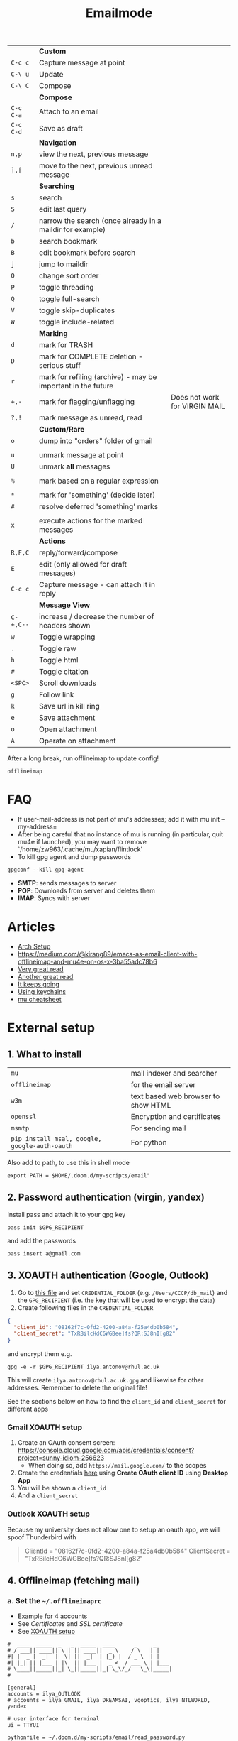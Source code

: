 #+TITLE: Emailmode
#+STARTUP: overview

|-----------+--------------------------------------------------------------+-------------------------------|
|           | *Custom*                                                     |                               |
| =C-c c=   | Capture message at point                                     |                               |
| =C-\ u=   | Update                                                       |                               |
| =C-\ C=   | Compose                                                      |                               |
|-----------+--------------------------------------------------------------+-------------------------------|
|           | *Compose*                                                    |                               |
| =C-c C-a= | Attach to an email                                           |                               |
| =C-c C-d= | Save as draft                                                |                               |
|-----------+--------------------------------------------------------------+-------------------------------|
|           | *Navigation*                                                 |                               |
| =n,p=     | view the next, previous message                              |                               |
| =],[=     | move to the next, previous unread message                    |                               |
|-----------+--------------------------------------------------------------+-------------------------------|
|           | *Searching*                                                  |                               |
| =s=       | search                                                       |                               |
| =S=       | edit last query                                              |                               |
| =/=       | narrow the search (once already in a maildir for example)    |                               |
| =b=       | search bookmark                                              |                               |
| =B=       | edit bookmark before search                                  |                               |
| =j=       | jump to maildir                                              |                               |
| =O=       | change sort order                                            |                               |
| =P=       | toggle threading                                             |                               |
| =Q=       | toggle full-search                                           |                               |
| =V=       | toggle skip-duplicates                                       |                               |
| =W=       | toggle include-related                                       |                               |
|-----------+--------------------------------------------------------------+-------------------------------|
|           | *Marking*                                                    |                               |
| =d=       | mark for TRASH                                               |                               |
| =D=       | mark for COMPLETE deletion - serious stuff                   |                               |
| =r=       | mark for refiling (archive) - may be important in the future |                               |
| =+,-=     | mark for flagging/unflagging                                 | Does not work for VIRGIN MAIL |
| =?,!=     | mark message as unread, read                                 |                               |
|           | *Custom/Rare*                                                |                               |
| =o=       | dump into "orders" folder of gmail                           |                               |
|           |                                                              |                               |
| =u=       | unmark message at point                                      |                               |
| =U=       | unmark *all* messages                                        |                               |
|           |                                                              |                               |
| =%=       | mark based on a regular expression                           |                               |
|           |                                                              |                               |
| =*=       | mark for 'something' (decide later)                          |                               |
| =#=       | resolve deferred 'something' marks                           |                               |
|           |                                                              |                               |
| =x=       | execute actions for the marked messages                      |                               |
|-----------+--------------------------------------------------------------+-------------------------------|
|           | *Actions*                                                    |                               |
| =R,F,C=   | reply/forward/compose                                        |                               |
| =E=       | edit (only allowed for draft messages)                       |                               |
| =C-c c=   | Capture message - can attach it in reply                     |                               |
|-----------+--------------------------------------------------------------+-------------------------------|
|           | *Message View*                                               |                               |
| =C-+,C--= | increase / decrease the number of headers shown              |                               |
| =w=       | Toggle wrapping                                              |                               |
| =.=       | Toggle raw                                                   |                               |
| =h=       | Toggle html                                                  |                               |
| =#=       | Toggle citation                                              |                               |
| =<SPC>=   | Scroll downloads                                             |                               |
| =g=       | Follow link                                                  |                               |
| =k=       | Save url in kill ring                                        |                               |
| =e=       | Save attachment                                              |                               |
| =o=       | Open attachment                                              |                               |
| =A=       | Operate on attachment                                        |                               |
|-----------+--------------------------------------------------------------+-------------------------------|

After a long break, run offlineimap to update config!

#+begin_src shell
offlineimap
#+end_src

* FAQ
- If user-mail-address is not part of mu's addresses; add it with mu init --my-address=
- After being careful that no instance of mu is running (in particular, quit mu4e if launched), you may want to remove `/home/zw963/.cache/mu/xapian/flintlock'
- To kill gpg agent and dump passwords

#+begin_src shell
gpgconf --kill gpg-agent
#+end_src

- *SMTP*: sends messages to server
- *POP*: Downloads from server and deletes them
- *IMAP*: Syncs with server

* Articles
- [[https://kkatsuyuki.github.io/notmuch-conf/][Arch Setup]]
- [[https://medium.com/@kirang89/emacs-as-email-client-with-offlineimap-and-mu4e-on-os-x-3ba55adc78b6]]
- [[http://cachestocaches.com/2017/3/complete-guide-email-emacs-using-mu-and-][Very great read]]
- [[https://notanumber.io/2016-10-03/better-email-with-mu4e/][Another great read]]
- [[https://vxlabs.com/2014/06/06/configuring-emacs-mu4e-with-nullmailer-offlineimap-and-multiple-identities/][It keeps going]]
- [[https://ict4g.net/adolfo/notes/2014/12/27/emacs-imap.html][Using keychains]]
- [[https://www.djcbsoftware.nl/code/mu/cheatsheet.html][mu cheatsheet]]

* External setup
** 1. What to install
| =mu=                                          | mail indexer and searcher           |
| =offlineimap=                                 | for the email server                |
| =w3m=                                         | text based web browser to show HTML |
| =openssl=                                     | Encryption and certificates         |
| =msmtp=                                       | For sending mail                    |
| =pip install msal, google, google-auth-oauth= | For python                          |

Also add to path, to use this in shell mode

#+begin_src text
export PATH = $HOME/.doom.d/my-scripts/email"
#+end_src

** 2. Password authentication (virgin, yandex)
Install pass and attach it to your gpg key
#+begin_src shell
pass init $GPG_RECIPIENT
#+end_src

and add the passwords

#+begin_src shell
pass insert a@gmail.com
#+end_src

** 3. XOAUTH authentication (Google, Outlook)
:PROPERTIES:
:CUSTOM_ID: xoauth-setup
:END:

1. Go to [[file:my-scripts/email/read_password.py][this file]] and set =CREDENTIAL_FOLDER= (e.g. =/Users/CCCP/db_mail=) and the =GPG_RECIPIENT= (i.e. the key that will be used to encrypt the data)
2. Create following files in the =CREDENTIAL_FOLDER=
#+begin_src json
{
  "client_id": "08162f7c-0fd2-4200-a84a-f25a4db0b584",
  "client_secret": "TxRBilcHdC6WGBee]fs?QR:SJ8nI[g82"
}
#+end_src

and encrypt them e.g.

#+begin_src shell
gpg -e -r $GPG_RECIPIENT ilya.antonov@rhul.ac.uk
#+end_src

This will create =ilya.antonov@rhul.ac.uk.gpg= and likewise for other addresses. Remember to delete the original file!

See the sections below on how to find the =client_id= and =client_secret= for different apps

*** Gmail XOAUTH setup
1. Create an OAuth consent screen: https://console.cloud.google.com/apis/credentials/consent?project=sunny-idiom-256623
   - When doing so, add =https://mail.google.com/= to the scopes
2. Create the credentials [[https://console.cloud.google.com/apis/credentials?project=sunny-idiom-256623][here]] using *Create OAuth client ID* using *Desktop App*
3. You will be shown a =client_id=
4. And a =client_secret=

*** Outlook XOAUTH setup
Because my university does not allow one to setup an oauth app, we will spoof Thunderbird with
#+begin_quote
ClientId = "08162f7c-0fd2-4200-a84a-f25a4db0b584"
ClientSecret = "TxRBilcHdC6WGBee]fs?QR:SJ8nI[g82"
#+end_quote

** 4. Offlineimap (fetching mail)
*** a. Set the =~/.offlineimaprc=
- Example for 4 accounts
- See [[*Certificates][Certificates]] and [[*SSL certificate][SSL certificate]]
- See [[#xoauth-setup][XOAUTH setup]]

#+BEGIN_SRC text
#  ____  _____  _   _  _____  ____      _     _
# / ___|| ____|| \ | || ____||  _ \    / \   | |
#| |  _ |  _|  |  \| ||  _|  | |_) |  / _ \  | |
#| |_| || |___ | |\  || |___ |  _ <  / ___ \ | |___
# \____||_____||_| \_||_____||_| \_\/_/   \_\|_____|
#

[general]
accounts = ilya_OUTLOOK
# accounts = ilya_GMAIL, ilya_DREAMSAI, vgoptics, ilya_NTLWORLD, yandex

# user interface for terminal
ui = TTYUI

pythonfile = ~/.doom.d/my-scripts/email/read_password.py

# when to stop trying to establish a connection
socktimeout = 120

postsynchook = mu index --maildir ~/mail
autorefresh = 5
quick = 10

# ____   ____   _____     _     __  __  ____            _     ___
#|  _ \ |  _ \ | ____|   / \   |  \/  |/ ___|          / \   |_ _|
#| | | || |_) ||  _|    / _ \  | |\/| |\___ \  _____  / _ \   | |
#| |_| ||  _ < | |___  / ___ \ | |  | | ___) ||_____|/ ___ \  | |
#|____/ |_| \_\|_____|/_/   \_\|_|  |_||____/       /_/   \_\|___|
#
#

[Account ilya_DREAMSAI]
localrepository = ilya_DREAMSAI-local
remoterepository = ilya_DREAMSAI-remote
synclabels = yes
labelsheader = X-Keywords
maxconnections = 2

[Repository ilya_DREAMSAI-local]
type  = GmailMaildir
localfolders = ~/db_mail/ilya_DREAMSAI

[Repository ilya_DREAMSAI-remote]
type = Gmail
remotehost = imap.gmail.com
remoteuser=ilya.antonov@dreams-ai.com
realdelete = no

auth_mechanisms=XOAUTH2
oauth2_request_url=https://accounts.google.com/o/oauth2/token
oauth2_client_id_eval=get_credentials("ilya.antonov@dreams-ai.com")["client_id"]
oauth2_client_secret_eval=get_credentials("ilya.antonov@dreams-ai.com")["client_secret"]
oauth2_access_token_eval=get_token_gmail("ilya.antonov@dreams-ai.com")

ssl = yes
sslcacertfile=/usr/local/etc/ca-certificates/cert.pem

#  ____  __  __     _     ___  _
# / ___||  \/  |   / \   |_ _|| |
#| |  _ | |\/| |  / _ \   | | | |
#| |_| || |  | | / ___ \  | | | |___
# \____||_|  |_|/_/   \_\|___||_____|

[Account ilya_GMAIL]
localrepository = ilya_GMAIL-local
remoterepository = ilya_GMAIL-remote
synclabels = yes
labelsheader = X-Keywords
maxconnections = 2

[Repository ilya_GMAIL-local]
type  = GmailMaildir
localfolders = ~/db_mail/ilya_GMAIL

[Repository ilya_GMAIL-remote]
type = Gmail
remotehost = imap.gmail.com
remoteuser=antonov.ilya225@gmail.com
realdelete = no

auth_mechanisms=XOAUTH2
oauth2_request_url=https://accounts.google.com/o/oauth2/token
oauth2_client_id_eval=get_credentials("antonov.ilya225@gmail.com")["client_id"]
oauth2_client_secret_eval=get_credentials("antonov.ilya225@gmail.com")["client_secret"]
oauth2_access_token_eval=get_token_gmail("antonov.ilya225@gmail.com")

ssl = yes
sslcacertfile =/usr/local/etc/ca-certificates/cert.pem

# _   _  _____  _  __        __ ___   ____   _      ____
#| \ | ||_   _|| | \ \      / // _ \ |  _ \ | |    |  _ \
#|  \| |  | |  | |  \ \ /\ / /| | | || |_) || |    | | | |
#| |\  |  | |  | |___\ V  V / | |_| ||  _ < | |___ | |_| |
#|_| \_|  |_|  |_____|\_/\_/   \___/ |_| \_\|_____||____/

[Account ilya_NTLWORLD]
localrepository = ilya_NTLWORLD-local
remoterepository = ilya_NTLWORLD-remote

[Repository ilya_NTLWORLD-local]
type = Maildir
localfolders = ~/db_mail/ilya_NTLWORLD

[Repository ilya_NTLWORLD-remote]
type = IMAP
remoteport = 993
remotehost = imap.virginmedia.com
remoteuser = ilya.antonov24@ntlworld.com
remotepasseval = get_pass("ilya.antonov24@ntlworld.com")["password"]
realdelete = no

ssl = yes
sslcacertfile =/usr/local/etc/ca-certificates/cert.pem

folderfilter = lambda foldername: foldername  in ['INBOX', 'Drafts', 'Archive', 'Sent', 'Trash']

#__     __ ____   ___   ____  _____  ___  ____  ____
#\ \   / // ___| / _ \ |  _ \|_   _||_ _|/ ___|/ ___|
# \ \ / /| |  _ | | | || |_) | | |   | || |    \___ \
#  \ V / | |_| || |_| ||  __/  | |   | || |___  ___) |
#   \_/   \____| \___/ |_|     |_|  |___|\____||____/
#
#

[Account vgoptics]
localrepository = vgoptics-local
remoterepository = vgoptics-remote

[Repository vgoptics-local]
type = Maildir
localfolders = ~/db_mail/vgoptics

[Repository vgoptics-remote]
type = IMAP
remoteport = 993
remotehost = imap.virginmedia.com
remoteuser = vgoptics@virginmedia.com
remotepasseval = get_pass("vgoptics@virginmedia.com")["password"]
realdelete = no

ssl = yes
sslcacertfile =/usr/local/etc/ca-certificates/cert.pem

folderfilter = lambda foldername: foldername  in ['INBOX', 'Drafts', 'Archive', 'Sent', 'Trash']

#  ___   _   _  _____  _      ___    ___   _  __
# / _ \ | | | ||_   _|| |    / _ \  / _ \ | |/ /
#| | | || | | |  | |  | |   | | | || | | || ' /
#| |_| || |_| |  | |  | |___| |_| || |_| || . \
# \___/  \___/   |_|  |_____|\___/  \___/ |_|\_\

[Account ilya_OUTLOOK]
localrepository = ilya_OUTLOOK-local
remoterepository = ilya_OUTLOOK-remote

[Repository ilya_OUTLOOK-local]
type = Maildir
localfolders = ~/db_mail/ilya_OUTLOOK

[Repository ilya_OUTLOOK-remote]
type = IMAP
remotehost = outlook.office365.com
remoteuser = ilya.antonov@rhul.ac.uk

auth_mechanisms=XOAUTH2
oauth2_request_url=https://login.microsoftonline.com/common/oauth2/v2.0/token
oauth2_client_id_eval=get_credentials("ilya.antonov@rhul.ac.uk")["client_id"]
oauth2_client_secret_eval=get_credentials("ilya.antonov@rhul.ac.uk")["client_secret"]
oauth2_access_token_eval=get_token_outlook("ilya.antonov@rhul.ac.uk")

ssl = yes
sslcacertfile =/usr/local/etc/ca-certificates/cert.pem

folderfilter = lambda folder: folder in ['INBOX', 'Drafts', 'Archive', 'Sent Items', 'Deleted Items']

#__   __  _     _   _  ____   _____ __  __
#\ \ / / / \   | \ | ||  _ \ | ____|\ \/ /
# \ V / / _ \  |  \| || | | ||  _|   \  /
#  | | / ___ \ | |\  || |_| || |___  /  \
#  |_|/_/   \_\|_| \_||____/ |_____|/_/\_\

[Account yandex]
localrepository = yandex-local
remoterepository = yandex-remote

[Repository yandex-local]
type = Maildir
localfolders = ~/db_mail/yandex

[Repository yandex-remote]
type = IMAP
remoteport = 993
remotehost = imap.yandex.com
remoteuser = mail@ilya-antonov.ru
remotepasseval = get_pass("mail@ilya-antonov.ru")["password"]

ssl = yes
sslcacertfile =/usr/local/etc/ca-certificates/cert.pem
#+END_SRC

If offlineimap is giving an error, it is probably picking up python3.7. Delete all python3.7 email-related libraries:

1. Find the site libraries
#+BEGIN_SRC shell
  python3 -m site
#+END_SRC

2. [@2] Remove all =imap= packages
*** b. Certificates for IMAP server (fetching)
There is a certificate to verify connection to an IMAP server (to make sure you are syncing and giving away details to correct server):
[[https://www.offlineimap.org/doc/FAQ.html#how-do-i-generate-an-sslcacertfile-file]]
https://www.offlineimap.org/doc/FAQ.html#does-offlineimap-verify-ssl-certificates

- [2021-10-21 Thu] For some reason, I found that I should point to the root cert.pem that has the root certificates that most of the servers will be checked against. No need for the sslcertfile below

You can either:
**** Generate =sslcacertfile= (required for GMail)
#+BEGIN_SRC sh
openssl s_client -CApath /etc/ssl/certs -connect outlook.office365.com:imaps -showcerts | perl -ne 'print if /BEGIN/../END/'
#+END_SRC
- add =-showcerts= for full chain of certificates

- Copy it over the top certificate to the the chosen =sslcacertfile= which is set in =.offlineimaprc=
- Verify with
#+BEGIN_SRC sh
  SSL_CERT_DIR="" openssl s_client -CAfile /usr/local/etc/ca-certificates/offlineimap.pem  -connect imap.gmail.com:993 -partial_chain 2>&1 </dev/null
#+END_SRC

It should return a done, code0
**** Generate a constant =cert_fingerprint= (required for example for ntlworld) and add it manually to the config file
#+BEGIN_SRC sh
SSL_CERT_DIR="" openssl s_client -connect imap.SERVERTHATYOUCHOOSE.com:993 < /dev/null 2>/dev/null | openssl x509 -fingerprint -noout -text -in /dev/stdin
#+END_SRC
- Copy over the =SHA1 Fingerprint= to =cert_fingerprint= in =.offlineimaprc=

*** c. Run sync
#+begin_src shell
offlineimap
#+end_src
** 5. Setup mu4e
1. Remember to run the setup in [[https://www.djcbsoftware.nl/code/mu/mu4e/Getting-started.html#Getting-started][this tutorial]] for doing external setup
2. https://etienne.depar.is/emacs.d/mu4e.html
3. http://kitchingroup.cheme.cmu.edu/blog/2016/10/29/Sending-html-emails-from-org-mode-with-org-mime/

mu4e works tightly with mu. As a result, part of the configuration is set in mu.
In order to setup the mail database, you need to run the following

#+BEGIN_SRC shell
mu init --maildir="~/db_mail" --my-address="ilya.antonov@dreams-ai.com" --my-address="ilya.antonov24@ntlworld.com" --my-address="antonov.ilya225@gmail.com" --my-address="ilya.antonov@rhul.ac.uk" --my-address="vgoptics@virginmedia.com" --my-address="mail@ilya-antonov.ru"
#+END_SRC

Then index the messages with:
#+BEGIN_SRC shell
mu index
#+END_SRC

You can then run
#+BEGIN_SRC shell
mu info
#+END_SRC

to get information on the install

** 6. Sending mail =mstmp=
*** a. Create =~/.config/msmtp/config=

Make sure that the passwords are available in =pass=

#+BEGIN_SRC text
defaults
logfile ~/.msmtp.log
protocol smtp
auth on
tls on
tls_trust_file /usr/local/etc/ca-certificates/cert.pem

#  ___   _   _  _____  _      ___    ___   _  __
# / _ \ | | | ||_   _|| |    / _ \  / _ \ | |/ /
#| | | || | | |  | |  | |   | | | || | | || ' /
#| |_| || |_| |  | |  | |___| |_| || |_| || . \
# \___/  \___/   |_|  |_____|\___/  \___/ |_|\_\
#

account OUTLOOK
host smtp.office365.com
port 587

from ilya.antonov@rhul.ac.uk
user ilya.antonov@rhul.ac.uk

auth xoauth2
passwordeval read_password.py OUTLOOK ilya.antonov@rhul.ac.uk

#  ____  __  __     _     ___  _
# / ___||  \/  |   / \   |_ _|| |
#| |  _ | |\/| |  / _ \   | | | |
#| |_| || |  | | / ___ \  | | | |___
# \____||_|  |_|/_/   \_\|___||_____|
#

account ilya_GMAIL
host smtp.gmail.com
port 587

from antonov.ilya225@gmail.com
user antonov.ilya225@gmail.com

auth oauthbearer
passwordeval read_password.py GMAIL antonov.ilya225@gmail.com

# ____   ____   _____     _     __  __  ____            _     ___
#|  _ \ |  _ \ | ____|   / \   |  \/  |/ ___|          / \   |_ _|
#| | | || |_) ||  _|    / _ \  | |\/| |\___ \  _____  / _ \   | |
#| |_| ||  _ < | |___  / ___ \ | |  | | ___) ||_____|/ ___ \  | |
#|____/ |_| \_\|_____|/_/   \_\|_|  |_||____/       /_/   \_\|___|
#
#

account ilya_DREAMSAI
host smtp.gmail.com
port 587

from ilya.antonov@dreams-ai.com
user ilya.antonov@dreams-ai.com

auth oauthbearer
passwordeval read_password.py GMAIL ilya.antonov@dreams-ai.com

# _   _  _____  _  __        __ ___   ____   _      ____
#| \ | ||_   _|| | \ \      / // _ \ |  _ \ | |    |  _ \
#|  \| |  | |  | |  \ \ /\ / /| | | || |_) || |    | | | |
#| |\  |  | |  | |___\ V  V / | |_| ||  _ < | |___ | |_| |
#|_| \_|  |_|  |_____|\_/\_/   \___/ |_| \_\|_____||____/
#

account ilya_NTLWORLD
host smtp.ntlworld.com
port 587

from ilya.antonov24@ntlworld.com
user ilya.antonov24@ntlworld.com
eval echo password $(pass ilya.antonov24@ntlworld.com)

#__   __  _     _   _  ____   _____ __  __
#\ \ / / / \   | \ | ||  _ \ | ____|\ \/ /
# \ V / / _ \  |  \| || | | ||  _|   \  /
#  | | / ___ \ | |\  || |_| || |___  /  \
#  |_|/_/   \_\|_| \_||____/ |_____|/_/\_\
#

account yandex
host smtp.yandex.com
port 587

from mail@ilya-antonov.ru
user mail@ilya-antonov.ru
eval echo password $(pass mail@ilya-antonov.ru)

#__   __  _     _   _  ____   _____ __  __
#\ \ / / / \   | \ | ||  _ \ | ____|\ \/ /
# \ V / / _ \  |  \| || | | ||  _|   \  /
#  | | / ___ \ | |\  || |_| || |___  /  \
#  |_|/_/   \_\|_| \_||____/ |_____|/_/\_\
#

account vgoptics
host smtp.ntlworld.com
port 587

from vgoptics@virginmedia.com
user vgoptics@virginmedia.com
eval echo password $(pass vgoptics@virginmedia.com)
#+END_SRC
*** b. Certificates for SMTP server (Sending)
For [[*Sending mail][Sending mail]] you may need to get certificates and update them in =.msmtprc=

You can either:
1. Set =tls_trust_file= as before for =sslcacertfile=
2. Generate constant fingerprint

#+BEGIN_SRC shell
  msmtp --port=587 --serverinfo --tls --tls-certcheck=off --host=smtp.office365.com
 #+END_SRC
or

#+BEGIN_SRC shell
  msmtp --port=587 --serverinfo --tls --tls-certcheck=off -a ACCOUNT_NAME_FROM_MSTPRC
 #+END_SRC

- Copy the SHA256 into tls_fingerprint of the =.msmtprc= file

** Google
Create a new label in Google Mail. Next time it will sync to computer
** Virgin
| *Outgoing Mail Server* |                                     |
| Account Type           | SMTP                                |
| Username               | Your email address is your username |
| Server hostname        | smtp.virginmedia.com                |
| Server port            | 465                                 |
| Authentication         | Password                            |
| SSL/TLS                | Yes                                 |
|------------------------+-------------------------------------|
| *Incoming Mail Server* |                                     |
| Account Type           | IMAP                                |
| Username               | Your email address is your username |
| Server hostname        | imap.virginmedia.com                |
| Server port            | 993                                 |
| Authentication         | Password                            |
| SSL/TLS                | Yes                                 |

* Syncing mail with =offlineimap=
** Generic settings

#+begin_src emacs-lisp
(setq +mu4e-backend 'offlineimap)

(after! mu4e
  (setq mu4e-attachment-dir (expand-file-name "~/Downloads/mail")
        mu4e-update-interval nil
        mu4e-context-policy 'pick-first
        mu4e-compose-context-policy 'always-ask
        mu4e-headers-buffer-name "*mu4e-headers*"))
#+end_src

** Account setup
*** =ilya.antonov24@ntlworld=
#+BEGIN_SRC emacs-lisp
(after! mu4e
  (defvar my/mu4e/context-ntlworld
    (make-mu4e-context
     :name "ntlworld"
     :enter-func (lambda () (mu4e-message "Entering NTLWORLD"))
     :leave-func (lambda () (mu4e-message "Leaving NTLWORLD"))
     :match-func (lambda (msg)
                   (when msg
                     (mu4e-message-contact-field-matches
                      msg (list :to :from :cc) "ilya.antonov24@ntlworld.com")))
     :vars '((user-mail-address           . "ilya.antonov24@ntlworld.com")
             (user-full-name              . "Ilya Antonov (NTLWORLD)")
             (mu4e-sent-messages-behavior . sent)
             (mu4e-sent-folder            . "/ilya_NTLWORLD/Sent")
             (mu4e-drafts-folder          . "/ilya_NTLWORLD/Drafts")
             (mu4e-trash-folder           . "/ilya_NTLWORLD/Trash")
             (mu4e-refile-folder          . "/ilya_NTLWORLD/Archive")
             (mu4e-compose-signature      . "Ilya Antonov,\n⦿ NTLWORLD")
             (mu4e-compose-format-flowed . nil)))))
 #+END_SRC
*** =ilya.antonov@rhul.ac.uk=
#+BEGIN_SRC emacs-lisp
(after! mu4e
  (defvar my/mu4e/context-outlook
    (make-mu4e-context
     :name "outlook"
     :enter-func (lambda () (mu4e-message "Entering OUTLOOK"))
     :leave-func (lambda () (mu4e-message "Leaving OUTLOOK"))
     :match-func (lambda (msg)
                   (when msg
                     (mu4e-message-contact-field-matches
                      msg '(list :from :to :cc :bcc) "ilya.antonov@rhul.ac.uk")))
     :vars '((user-mail-address . "ilya.antonov@rhul.ac.uk")
             (mu4e-sent-folder            . "/ilya_OUTLOOK/Sent Items")
             (mu4e-drafts-folder          . "/ilya_OUTLOOK/Drafts")
             (mu4e-trash-folder           . "/ilya_OUTLOOK/Deleted Items")
             (mu4e-refile-folder          . "/ilya_OUTLOOK/Archive")
             (mu4e-sent-messages-behavior . delete)
             (mu4e-compose-signature      . "---\nResearcher\n*Royal Holloway University of London*")
             (mu4e-compose-format-flowed  . nil)))))
#+END_SRC
*** =ilya.antonov@dreams-ai.com=
#+BEGIN_SRC emacs-lisp
(after! mu4e
  (defvar my/mu4e/context-dreamsai
    (make-mu4e-context
     :name "dreams-ai"
     :enter-func (lambda () (message "Entering Dreams ☁"))
     :leave-func (lambda () (message "🦑 Plummeting out"))
     :match-func (lambda (msg)
                   (when msg
                     (mu4e-message-contact-field-matches
                      msg (list :to :from :cc) "ilya.antonov@dreams-ai.com")))
     :vars '((user-mail-address . "ilya.antonov@dreams-ai.com")
             (user-full-name              . "Ilya Antonov (Dreams-AI)")
             (mu4e-sent-folder            . "/ilya_DREAMSAI/[Gmail].Sent Mail")
             (mu4e-drafts-folder          . "/ilya_DREAMSAI/[Gmail].Drafts")
             (mu4e-trash-folder           . "/ilya_DREAMSAI/[Gmail].Bin")
             (mu4e-refile-folder          . "/ilya_DREAMSAI/[Gmail].Starred")
             (mu4e-sent-messages-behavior . delete) ; Gmail takes care of this
             (mu4e-compose-signature      . "\n\nPhysics Handyman\n\n☁ DREAMSAI")
             (mu4e-compose-format-flowed  . t)))))
 #+END_SRC
***  =antonov.ilya225@gmail.com=
#+BEGIN_SRC emacs-lisp
(after! mu4e
  (defvar my/mu4e/context-gmail
    (make-mu4e-context
     :name "gmail"
     :enter-func (lambda () (mu4e-message "Entering GMAIL"))
     :leave-func (lambda () (mu4e-message "Leaving GMAIL"))
     :match-func (lambda (msg)
                   (when msg
                     (mu4e-message-contact-field-matches
                      msg (list :to :from :cc) "antonov.ilya225@gmail.com")))
     :vars '((user-mail-address . "antonov.ilya225@gmail.com")
             (user-full-name              . "Ilya Antonov (GMAIL)")
             (mu4e-sent-folder            . "/ilya_GMAIL/[Gmail].Sent Mail")
             (mu4e-drafts-folder          . "/ilya_GMAIL/[Gmail].Drafts")
             (mu4e-trash-folder           . "/ilya_GMAIL/[Gmail].Bin")
             (mu4e-refile-folder          . "/ilya_GMAIL/[Gmail].Starred")
             (mu4e-sent-messages-behavior . delete) ; Gmail takes care of this
             (mu4e-compose-signature      . "Ilya Antonov,\n⦿ GMAIL")
             (mu4e-compose-format-flowed . nil)))))
#+END_SRC
*** =vgoptics@virginmedia.com=
#+BEGIN_SRC emacs-lisp
(after! mu4e
  (defvar my/mu4e/context-vgoptics
    (make-mu4e-context
     :name "vgoptics"
     :enter-func (lambda () (mu4e-message "Entering VGOptics"))
     :leave-func (lambda () (mu4e-message "Leaving VGOptics"))
     :match-func (lambda (msg)
                   (when msg
                     (mu4e-message-contact-field-matches
                      msg (list :to :from :cc) "vgoptics@virginmedia.com")))
     :vars '((user-mail-address . "vgoptics@virginmedia.com")
             (user-full-name              . "VGOptics")
             (mu4e-sent-folder       . "/vgoptics/Sent")
             (mu4e-drafts-folder     . "/vgoptics/Drafts")
             (mu4e-trash-folder      . "/vgoptics/Trash")
             (mu4e-refile-folder     . "/vgoptics/Archive")
             (mu4e-sent-messages-behavior . sent)
             (mu4e-compose-signature      . "VGOptics Limited")
             (mu4e-compose-format-flowed . nil)))))
#+END_SRC
*** =mail@ilya-antonov.ru=
#+BEGIN_SRC emacs-lisp
(after! mu4e
  (defvar my/mu4e/context-yandex
    (make-mu4e-context
     :name "yandex"
     :enter-func (lambda () (mu4e-message "Entering Yandex"))
     :leave-func (lambda () (mu4e-message "Leaving Yandex"))
     :match-func (lambda (msg)
                   (when msg
                     (mu4e-message-contact-field-matches
                      msg (list :to :from :cc) "mail@ilya-antonov.ru")))
     :vars '((user-mail-address . "mail@ilya-antonov.ru")
             (user-full-name              . "Yandex")
             (mu4e-sent-folder       . "/yandex/Sent")
             (mu4e-drafts-folder     . "/yandex/Drafts")
             (mu4e-trash-folder      . "/yandex/Trash")
             (mu4e-refile-folder     . "/yandex/Archive")
             (mu4e-sent-messages-behavior . sent)
             (mu4e-compose-signature      . "---\nYandex🦑")
             (mu4e-compose-format-flowed . nil)))))
#+END_SRC
*** GMAIL =ilya.antonov@dreams-ai.com= and =antonov.ilya225@gmail.com=
#+BEGIN_SRC emacs-lisp
(setq +mu4e-gmail-accounts '(("ilya.antonov@dreams-ai.com" . "/ilya_DREAMSAI")
                             ("antonov.ilya225@gmail.com" . "/ilya_GMAIL")))
#+END_SRC
*** Load the accounts
#+begin_src emacs-lisp
(after! mu4e
  (setq mu4e-contexts
        (list my/mu4e/context-outlook
              my/mu4e/context-dreamsai
              my/mu4e/context-ntlworld
              my/mu4e/context-gmail
              my/mu4e/context-yandex
              my/mu4e/context-vgoptics
              )))
#+end_src
** Custom actions
*** Read and delete
#+BEGIN_SRC emacs-lisp
;; (after! mu4e
;;   (add-to-list 'mu4e-marks
;;                '(read-and-trash
;;                  :char       "X . ☠"
;;                  :prompt     "dBloat"
;;                  :show-target (lambda (target) "Bloat")
;;                  :action      (lambda (docid msg target)
;;                                         ;remove [u]nread and [N]ew → Mark as [S]een and [T]rash
;;                                 (mu4e--server-move docid nil "+S-u-N"))))

;;   (mu4e~headers-defun-mark-for read-and-trash)
;;   (define-key mu4e-headers-mode-map (kbd "d") 'mu4e-headers-mark-for-read-and-trash)
;;   )
 #+END_SRC
*** Dump order
#+BEGIN_SRC emacs-lisp
(after! mu4e
  (add-to-list 'mu4e-marks
               '(dump-order
                 :char       ("o" . "📮")
                 :prompt     "wPlace into order?"
                 :show-target (lambda (target) "Order")
                 :action      (lambda (docid msg target)
                                          ;remove [u]nread and [N]ew → Mark as [S]een. move to the orders directory
                                (mu4e--server-move docid "/ilya_GMAIL/Orders" "+S-u-N"))))

  (mu4e~headers-defun-mark-for dump-order)
  (define-key mu4e-headers-mode-map (kbd "o") 'mu4e-headers-mark-for-dump-order))
 #+END_SRC
*** Expenses
#+BEGIN_SRC emacs-lisp
(after! mu4e
  (add-to-list 'mu4e-marks
               '(expenses-dreamsai
                 :char       ("e" . "💰")
                 :prompt     "wMark as expense"
                 :show-target (lambda (target) "Expenses ☁")
                 :action      (lambda (docid msg target)
                                        ;remove [u]nread and [N]ew → Mark as [S]een. move to the orders directory
                                (mu4e--server-move docid "/ilya_DREAMSAI/Expenses" "+S-u-N"))))

  (mu4e~headers-defun-mark-for expenses-dreamsai)
  (define-key mu4e-headers-mode-map (kbd "e") 'mu4e-headers-mark-for-expenses-dreamsai))
 #+END_SRC

** View: Main
*** Jump to inboxes
#+BEGIN_SRC emacs-lisp
(setq mu4e-maildir-shortcuts
      '(("/ilya_DREAMSAI/INBOX" . ?d)
        ("/ilya_GMAIL/INBOX" . ?g)
        ("/ilya_NTLWORLD/INBOX" . ?n)
        ("/ilya_OUTLOOK/INBOX" . ?u)
        ("/vgoptics/INBOX" . ?v)
        ("/yandex/INBOX" . ?y)))
 #+END_SRC
*** Bookmarks
Define queries that will be sent to =mu find= command. To see the possible queries run
#+BEGIN_SRC shell
man mu-find
man mu-query
#+END_SRC

#+begin_src emacs-lisp
(after! mu4e
  (add-to-list 'mu4e-bookmarks
               ;; add bookmark for recent messages on the Mu mailing list.
               '( :name "Paypal example"
                  :key  ?p
                  :query "subject:/Paypal/ AND date:20d..now"))
  (add-to-list 'mu4e-bookmarks
               '(:name "All Inboxes"
                 :key ?i
                 :query "maildir:/ilya_GMAIL/INBOX OR maildir:/ilya_NTLWORLD/INBOX OR maildir:/ilya_OUTLOOK/INBOX OR maildir:/ilya_DREAMSAI/INBOX OR maildir:/vgoptics OR maildir:/yandex"
                 ))
  (add-to-list 'mu4e-bookmarks
               '(:name "All Archives"
                 :query "maildir:/ilya_GMAIL/[Gmail].Starred OR maildir:/ilya_NTLWORLD/Archive OR maildir:/ilya_OUTLOOK/Archive OR maildir:/ilya_DREAMSAI/[Gmail].Starred"
                 :key ?a)))
#+end_src
** View: Messages
#+BEGIN_SRC emacs-lisp
(after! mu4e
; Hook imagemagick if it was installed with emacs
(when (fboundp 'imagemagick-register-types)
  (imagemagick-register-types)))
 #+END_SRC
** View: Header
#+begin_src emacs-lisp
(after! mu4e
  (setq mu4e-headers-fields
      '((:account-stripe . 1)
        (:human-date . 12)
        (:flags . 10)
        ;;(:mailing-list . 10)
        (:from-or-to . 25)
        ;;(:size . 8)
        (:subject)))
  (setq mu4e-use-fancy-chars nil))
#+end_src

*** Icons
#+begin_src emacs-lisp :tangle no
(setq mu4e-headers-unread-mark    '("u" . "📩 ")
      mu4e-headers-draft-mark     '("D" . "🚧 ")
      mu4e-headers-flagged-mark   '("F" . "🚩 ")
      mu4e-headers-new-mark       '("N" . "✨ ")
      mu4e-headers-passed-mark    '("P" . "↪ ")
      mu4e-headers-replied-mark   '("R" . "↩ ")
      mu4e-headers-seen-mark      '("S" . " ")
      mu4e-headers-trashed-mark   '("T" . "🗑️")
      mu4e-headers-attach-mark    '("a" . "📎 ")
      mu4e-headers-encrypted-mark '("x" . "🔑 ")
      mu4e-headers-signed-mark    '("s" . "🖊 "))
#+end_src

** Syncing mail =my/update-mu4e=
 #+BEGIN_SRC emacs-lisp
(setq mu4e-update-pre-hook 'my/gpg-load)

(defun my/mu4e/update ()
  (interactive)
  (let (
        ;; (last-venv pyvenv-virtual-env-name)
        )
    ;; (message (concat ">>>> Set my/python/last-venv to " last-venv))
    ;; (pyvenv-workon "imap")
    ;; (pyvenv-deactivate)
    ;; (message ">>>> deactivated")
    ;;(exec-path-from-shell-initialize)

    (message ">>>> decrypting dummy file")
    (epa-decrypt-file
     (concat doom-user-dir "my-files/gpg/load_password_dummy_file.gpg") "/dev/null")
    ;; (message ">>>> updating")
    (mu4e-update-mail-and-index t)
    ;; (message (concat " (((cringe incoming))) " last-venv))
    ;; (pyvenv-workon last-venv)
    ))
(global-set-key (kbd "C-C M U") 'my/mu4e/update)
(define-key my/keymap (kbd "u") 'my/mu4e/update)
(define-key my/keymap (kbd "m") 'mu4e)
 #+END_SRC
* Sending mail with =msmtp=
#+BEGIN_SRC emacs-lisp
(after! mu4e
  (setq sendmail-program (executable-find "msmtp")
        message-send-mail-function (function smtpmail-send-it)
        message-sendmail-f-is-evil t
                                        ; Use the correct account context when sending mail based on the from header.
                                        ; message-sendmail-envelope-from 'header
        message-sendmail-extra-arguments '("--read-envelope-from")
        message-send-mail-function (function message-send-mail-with-sendmail))
  (add-hook 'mu4e-compose-pre-hook 'my/gpg-load))

(define-key my/keymap (kbd "C") 'mu4e-compose-new)

;; Path for the bash scripts
(setenv "PATH" (concat (getenv "PATH") ":" doom-user-dir "my-scripts/email"))
 #+END_SRC

** Overriding defaults
#+BEGIN_SRC emacs-lisp :tangle no
(after! mu4e
  (setq message-citation-line-function 'message-insert-formatted-citation-line
                                        ; Use the correct account context when sending mail based on the from header.
        message-sendmail-envelope-from 'header
        ;;message-citation-line-format "%N @ %Y-%m-%d %H:%M %Z:\n"
        ))
 #+END_SRC
* TODO Capturing messages
#+BEGIN_SRC emacs-lisp :tangle no
(after! mu4e
  (define-key mu4e-headers-mode-map (kbd "C-c c") 'mu4e-org-store-and-capture)
  (define-key mu4e-view-mode-map    (kbd "C-c c") 'mu4e-org-store-and-capture))
 #+END_SRC
* TODO Attach with dired =C-c RET C-a=

Make the =gnus-dired-mail-buffers= function also work on message-mode derived modes, such as mu4e-compose-mode

#+BEGIN_SRC emacs-lisp :tangle no
  (require 'gnus-dired)
  (defun gnus-dired-mail-buffers ()
    "Return a list of active message buffers."
    (let (buffers)
      (save-current-buffer
        (dolist (buffer (buffer-list t))
          (set-buffer buffer)
          (when (and (derived-mode-p 'message-mode)
                     (null message-sent-message-via))
            (push (buffer-name buffer) buffers))))
      (nreverse buffers)))

  (setq gnus-dired-mail-mode 'mu4e-user-agent)
  (add-hook 'dired-mode-hook 'turn-on-gnus-dired-mode)
 #+END_SRC
* TODO New mail alert

#+begin_src emacs-lisp :tangle no
(after! mu4e-alert
  (setq mu4e-alert-interesting-mail-query
        (concat
         "flag:unread maildir:/ilya_NTLWORLD/INBOX "
         "OR "
         "flag:unread maildir:/ilya_GMAIL/INBOX "
         "OR "
         "flag:unread maildir:/ilya_DREAMSAI/INBOX "
         " OR "
         "flag:unread maildir:/ilya_OUTLOOK/INBOX"
         ))
  (mu4e-alert-enable-mode-line-display))
#+end_src

** Refresh every 60seconds
#+begin_src emacs-lisp :tangle no
(defun my/mu4e-alert-mode-line ()
  (interactive)
  (mu4e~proc-kill)
  (mu4e-alert-enable-mode-line-display))
(run-with-timer 0 60 'my/mu4e-alert-mode-line)
#+end_src
